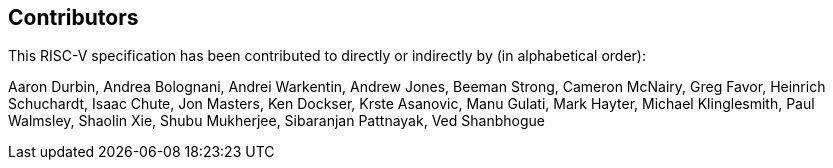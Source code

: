 == Contributors

This RISC-V specification has been contributed to directly or indirectly by (in alphabetical order):

[%hardbreaks]
Aaron Durbin, Andrea Bolognani, Andrei Warkentin, Andrew Jones, Beeman Strong, Cameron McNairy, Greg Favor, Heinrich Schuchardt, Isaac Chute, Jon Masters, Ken Dockser, Krste Asanovic, Manu Gulati, Mark Hayter, Michael Klinglesmith, Paul Walmsley, Shaolin Xie, Shubu Mukherjee, Sibaranjan Pattnayak, Ved Shanbhogue
